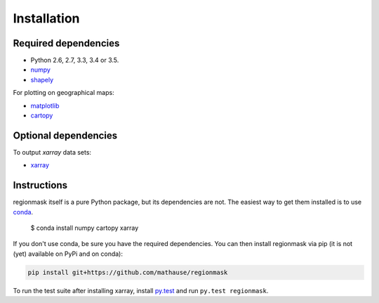 Installation
============

Required dependencies
---------------------

- Python 2.6, 2.7, 3.3, 3.4 or 3.5.
- `numpy <http://www.numpy.org/>`__
- `shapely <http://toblerity.org/shapely/>`__

For plotting on geographical maps:

- `matplotlib <http://matplotlib.org/>`__
- `cartopy <http://scitools.org.uk/cartopy/>`__

Optional dependencies
---------------------

To output `xarray` data sets:

- `xarray <http://xarray.pydata.org/>`__

Instructions
------------

regionmask itself is a pure Python package, but its dependencies are not. The
easiest way to get them installed is to use conda_. 

    $ conda install numpy cartopy xarray

If you don't use conda, be sure you have the required dependencies. You can
then install regionmask via pip (it is not (yet) available on PyPi and on
conda):

.. code-block:: bash

   pip install git+https://github.com/mathause/regionmask

To run the test suite after installing xarray, install
`py.test <https://pytest.org>`__ and run ``py.test regionmask``.


.. _conda: http://conda.io/